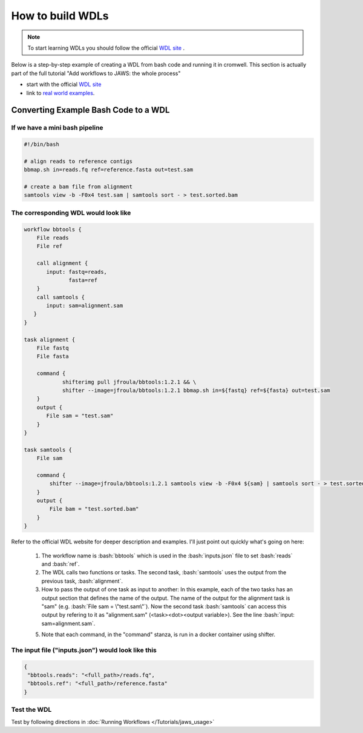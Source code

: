 =================
How to build WDLs
=================

.. role:: bash(code)
   :language: bash

.. note::
    To start learning WDLs you should follow the official `WDL site <https://software.broadinstitute.org/wdl/documentation/>`_ .
    
Below is a step-by-step example of creating a WDL from bash code and running it in cromwell. This section is actually part of the full tutorial "Add workflows to JAWS: the whole process" 

* start with the official `WDL site <https://software.broadinstitute.org/wdl/documentation/>`_
* link to `real world examples <https://software.broadinstitute.org/wdl/documentation/topic?name=wdl-scripts>`_.


#########################################
Converting Example Bash Code to a WDL
#########################################

If we have a mini bash pipeline
-------------------------------

.. code-block:: bash

   #!/bin/bash

   # align reads to reference contigs
   bbmap.sh in=reads.fq ref=reference.fasta out=test.sam

   # create a bam file from alignment
   samtools view -b -F0x4 test.sam | samtools sort - > test.sorted.bam


The corresponding WDL would look like
-------------------------------------

.. code-block:: bash

    workflow bbtools {
        File reads
        File ref

        call alignment {
           input: fastq=reads,
                  fasta=ref
        }
        call samtools {
           input: sam=alignment.sam
       }
    }

    task alignment {
        File fastq
        File fasta

        command {
    		shifterimg pull jfroula/bbtools:1.2.1 && \
    		shifter --image=jfroula/bbtools:1.2.1 bbmap.sh in=${fastq} ref=${fasta} out=test.sam
        }
        output {
           File sam = "test.sam"
        }
    }

    task samtools {
    	File sam

        command {
       	    shifter --image=jfroula/bbtools:1.2.1 samtools view -b -F0x4 ${sam} | samtools sort - > test.sorted.bam
        }
        output {
       	    File bam = "test.sorted.bam"
        }
    }


Refer to the official WDL website for deeper description and examples.  I'll just point out quickly what's going on here:

  1) The workflow name is :bash:`bbtools` which is used in the :bash:`inputs.json` file to set :bash:`reads` and :bash:`ref`.

  2) The WDL calls two functions or tasks.  The second task, :bash:`samtools` uses the output from the previous task, :bash:`alignment`.

  3) How to pass the output of one task as input to another:  In this example, each of the two tasks has an output section that defines the name of the output.  The name of the output for the alignment task is "sam" (e.g. :bash:`File sam = \"test.sam\"`). Now the second task :bash:`samtools` can access this output by refering to it as "alignment.sam" (<task><dot><output variable>). See the line :bash:`input: sam=alignment.sam`.

  5) Note that each command, in the "command" stanza, is run in a docker container using shifter.


The input file ("inputs.json") would look like this
---------------------------------------------------

.. code-block:: bash

   {
    "bbtools.reads": "<full_path>/reads.fq",
    "bbtools.ref": "<full_path>/reference.fasta"
   }

Test the WDL
------------
Test by following directions in :doc:`Running Workflows </Tutorials/jaws_usage>`
